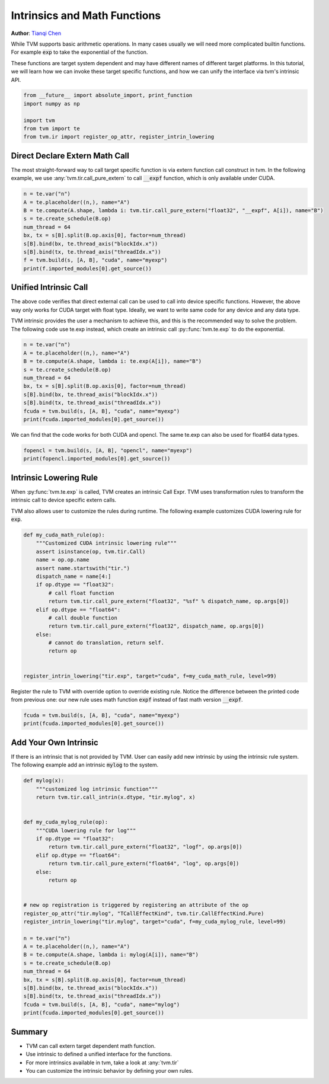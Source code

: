 
.. DO NOT EDIT.
.. THIS FILE WAS AUTOMATICALLY GENERATED BY SPHINX-GALLERY.
.. TO MAKE CHANGES, EDIT THE SOURCE PYTHON FILE:
.. "how_to/work_with_schedules/intrin_math.py"
.. LINE NUMBERS ARE GIVEN BELOW.

.. only:: html

    .. note::
        :class: sphx-glr-download-link-note

        Click :ref:`here <sphx_glr_download_how_to_work_with_schedules_intrin_math.py>`
        to download the full example code

.. rst-class:: sphx-glr-example-title

.. _sphx_glr_how_to_work_with_schedules_intrin_math.py:


Intrinsics and Math Functions
=============================
**Author**: `Tianqi Chen <https://tqchen.github.io>`_

While TVM supports basic arithmetic operations. In many cases
usually we will need more complicated builtin functions.
For example :code:`exp` to take the exponential of the function.

These functions are target system dependent and may have different
names of different target platforms. In this tutorial, we will learn
how we can invoke these target specific functions, and how we can unify
the interface via tvm's intrinsic API.

.. GENERATED FROM PYTHON SOURCE LINES 31-38

.. code-block:: default

    from __future__ import absolute_import, print_function
    import numpy as np

    import tvm
    from tvm import te
    from tvm.ir import register_op_attr, register_intrin_lowering


.. GENERATED FROM PYTHON SOURCE LINES 39-46

Direct Declare Extern Math Call
-------------------------------
The most straight-forward way to call target specific function is via
extern function call construct in tvm.
In the following example, we use :any:`tvm.tir.call_pure_extern` to call
:code:`__expf` function, which is only available under CUDA.


.. GENERATED FROM PYTHON SOURCE LINES 46-57

.. code-block:: default

    n = te.var("n")
    A = te.placeholder((n,), name="A")
    B = te.compute(A.shape, lambda i: tvm.tir.call_pure_extern("float32", "__expf", A[i]), name="B")
    s = te.create_schedule(B.op)
    num_thread = 64
    bx, tx = s[B].split(B.op.axis[0], factor=num_thread)
    s[B].bind(bx, te.thread_axis("blockIdx.x"))
    s[B].bind(tx, te.thread_axis("threadIdx.x"))
    f = tvm.build(s, [A, B], "cuda", name="myexp")
    print(f.imported_modules[0].get_source())


.. GENERATED FROM PYTHON SOURCE LINES 58-70

Unified Intrinsic Call
----------------------
The above code verifies that direct external call can be used to
call into device specific functions.
However, the above way only works for CUDA target with float type.
Ideally, we want to write same code for any device and any data type.

TVM intrinsic provides the user a mechanism to achieve this, and this
is the recommended way to solve the problem.
The following code use te.exp instead, which create an intrinsic call
:py::func:`tvm.te.exp` to do the exponential.


.. GENERATED FROM PYTHON SOURCE LINES 70-80

.. code-block:: default

    n = te.var("n")
    A = te.placeholder((n,), name="A")
    B = te.compute(A.shape, lambda i: te.exp(A[i]), name="B")
    s = te.create_schedule(B.op)
    num_thread = 64
    bx, tx = s[B].split(B.op.axis[0], factor=num_thread)
    s[B].bind(bx, te.thread_axis("blockIdx.x"))
    s[B].bind(tx, te.thread_axis("threadIdx.x"))
    fcuda = tvm.build(s, [A, B], "cuda", name="myexp")
    print(fcuda.imported_modules[0].get_source())

.. GENERATED FROM PYTHON SOURCE LINES 81-84

We can find that the code works for both CUDA and opencl.
The same te.exp can also be used for float64 data types.


.. GENERATED FROM PYTHON SOURCE LINES 84-87

.. code-block:: default

    fopencl = tvm.build(s, [A, B], "opencl", name="myexp")
    print(fopencl.imported_modules[0].get_source())


.. GENERATED FROM PYTHON SOURCE LINES 88-97

Intrinsic Lowering Rule
-----------------------
When :py:func:`tvm.te.exp` is called, TVM creates an intrinsic Call Expr.
TVM uses transformation rules to transform the intrinsic
call to device specific extern calls.

TVM also allows user to customize the rules during runtime.
The following example customizes CUDA lowering rule for :code:`exp`.


.. GENERATED FROM PYTHON SOURCE LINES 97-117

.. code-block:: default



    def my_cuda_math_rule(op):
        """Customized CUDA intrinsic lowering rule"""
        assert isinstance(op, tvm.tir.Call)
        name = op.op.name
        assert name.startswith("tir.")
        dispatch_name = name[4:]
        if op.dtype == "float32":
            # call float function
            return tvm.tir.call_pure_extern("float32", "%sf" % dispatch_name, op.args[0])
        elif op.dtype == "float64":
            # call double function
            return tvm.tir.call_pure_extern("float32", dispatch_name, op.args[0])
        else:
            # cannot do translation, return self.
            return op


    register_intrin_lowering("tir.exp", target="cuda", f=my_cuda_math_rule, level=99)

.. GENERATED FROM PYTHON SOURCE LINES 118-123

Register the rule to TVM with override option to override existing rule.
Notice the difference between the printed code from previous one:
our new rule uses math function :code:`expf` instead of
fast math version :code:`__expf`.


.. GENERATED FROM PYTHON SOURCE LINES 123-126

.. code-block:: default

    fcuda = tvm.build(s, [A, B], "cuda", name="myexp")
    print(fcuda.imported_modules[0].get_source())


.. GENERATED FROM PYTHON SOURCE LINES 127-133

Add Your Own Intrinsic
----------------------
If there is an intrinsic that is not provided by TVM.
User can easily add new intrinsic by using the intrinsic rule system.
The following example add an intrinsic :code:`mylog` to the system.


.. GENERATED FROM PYTHON SOURCE LINES 133-165

.. code-block:: default



    def mylog(x):
        """customized log intrinsic function"""
        return tvm.tir.call_intrin(x.dtype, "tir.mylog", x)


    def my_cuda_mylog_rule(op):
        """CUDA lowering rule for log"""
        if op.dtype == "float32":
            return tvm.tir.call_pure_extern("float32", "logf", op.args[0])
        elif op.dtype == "float64":
            return tvm.tir.call_pure_extern("float64", "log", op.args[0])
        else:
            return op


    # new op registration is triggered by registering an attribute of the op
    register_op_attr("tir.mylog", "TCallEffectKind", tvm.tir.CallEffectKind.Pure)
    register_intrin_lowering("tir.mylog", target="cuda", f=my_cuda_mylog_rule, level=99)

    n = te.var("n")
    A = te.placeholder((n,), name="A")
    B = te.compute(A.shape, lambda i: mylog(A[i]), name="B")
    s = te.create_schedule(B.op)
    num_thread = 64
    bx, tx = s[B].split(B.op.axis[0], factor=num_thread)
    s[B].bind(bx, te.thread_axis("blockIdx.x"))
    s[B].bind(tx, te.thread_axis("threadIdx.x"))
    fcuda = tvm.build(s, [A, B], "cuda", name="mylog")
    print(fcuda.imported_modules[0].get_source())


.. GENERATED FROM PYTHON SOURCE LINES 166-173

Summary
-------
- TVM can call extern target dependent math function.
- Use intrinsic to defined a unified interface for the functions.
- For more intrinsics available in tvm, take a look at :any:`tvm.tir`
- You can customize the intrinsic behavior by defining your own rules.


